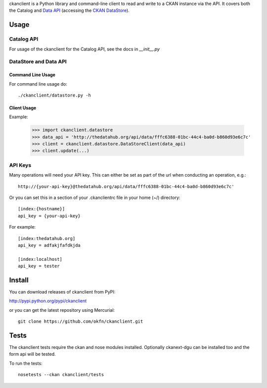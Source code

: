 ckanclient is a Python library and command-line client to read and write to a
CKAN instance via the API. It covers both the Catalog and `Data API`_
(accessing the `CKAN DataStore`_).

.. _Data API: http://docs.ckan.org/en/latest/using-data-api.html
.. _CKAN DataStore: http://docs.ckan.org/en/latest/datastore.html

Usage
=====

Catalog API
-----------

For usage of the ckanclient for the Catalog API, see the docs in `__init__.py`

DataStore and Data API
----------------------

Command Line Usage
``````````````````

For command line usage do::

    ./ckanclient/datastore.py -h

Client Usage
````````````

Example:

  >>> import ckanclient.datastore
  >>> data_api = 'http://thedatahub.org/api/data/fffc6388-01bc-44c4-ba0d-b860d93e6c7c'
  >>> client = ckanclient.datastore.DataStoreClient(data_api)
  >>> client.update(...)


API Keys
--------

Many operations will need your API key. This can either be set as part of the
url when conducting an operation, e.g.::

  http://{your-api-key}@thedatahub.org/api/data/fffc6388-01bc-44c4-ba0d-b860d93e6c7c'

Or you can set this in a section of your .ckanclientrc file in your home (~/)
directory::

  [index:{hostname}]
  api_key = {your-api-key}

For example::

  [index:thedatahub.org]
  api_key = adfakjfafdkjda

  [index:localhost]
  api_key = tester




Install
=======

You can download releases of ckanclient from PyPI:

http://pypi.python.org/pypi/ckanclient

or you can get the latest repository using Mercurial::

    git clone https://github.com/okfn/ckanclient.git


Tests
=====

The ckanclient tests require the ckan and nose modules installed. Optionally 
ckanext-dgu can be installed too and the form api will be tested.

To run the tests::

    nosetests --ckan ckanclient/tests
